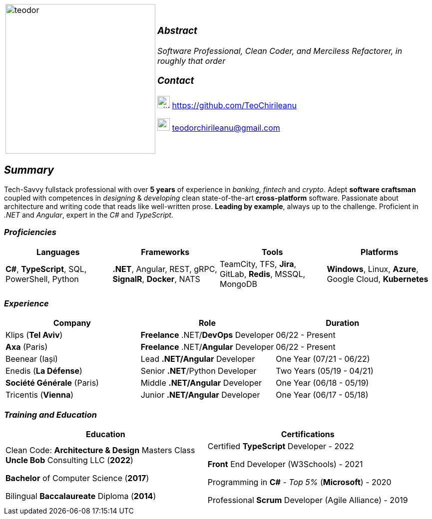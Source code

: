 [frame=none]
[grid=none]
[%autowidth.stretch]
|===
| |
^.^a|image:https://github.com/TeoChirileanu/CV/blob/master/src/alt-profile.png?raw=true[teodor, 300]
^.^a|

===  _Abstract_
__Software Professional, Clean Coder, and Merciless Refactorer, in roughly that order__ +

=== _Contact_

image:https://github.com/TeoChirileanu/CV/blob/master/src/github.png?raw=true[github, 25] https://github.com/TeoChirileanu 

image:https://github.com/TeoChirileanu/CV/blob/master/src/gmail.png?raw=true[gmail, 25] teodorchirileanu@gmail.com

|===

[.text-center]
== _Summary_
[.text-justify]

Tech-Savvy fullstack professional with over *5 years* of experience in _banking_, _fintech_ and _crypto_. Adept *software craftsman* coupled with competences in _designing_ & _developing_ clean state-of-the-art *cross-platform* software. Passionate about architecture and writing code that reads like well-written prose. *Leading by example*, always up to the challenge. Proficient in __.NET__ and __Angular__, expert in the __C#__ and __TypeScript__.

[.text-center]
=== _Proficiencies_
[frame=none]
[grid=none]
|===
^|Languages ^|Frameworks ^|Tools ^|Platforms

^.^|*C#*, *TypeScript*, SQL, PowerShell, Python
^.^|*.NET*, Angular, REST, gRPC, *SignalR*, *Docker*, NATS
^.^|TeamCity, TFS, *Jira*, GitLab, *Redis*, MSSQL, MongoDB
^.^|*Windows*, Linux, *Azure*, Google Cloud, *Kubernetes*
|===

[.text-center]
=== _Experience_
[frame=none]
[grid=none]
|===
^|Company ^|Role ^|Duration

^.^|Klips (*Tel Aviv*) ^.^| *Freelance* .NET/*DevOps* Developer ^.^| 06/22 - Present
^.^|*Axa* (Paris) ^.^| *Freelance* .NET/*Angular* Developer ^.^| 06/22 - Present
^.^|Beenear (Iași) ^.^| Lead *.NET/Angular* Developer ^.^| One Year (07/21 - 06/22)
^.^|Enedis (*La Défense*) ^.^| Senior *.NET*/Python Developer ^.^| Two Years (05/19 - 04/21)
^.^|*Société Générale* (Paris) ^.^| Middle *.NET/Angular* Developer ^.^| One Year (06/18 - 05/19)
^.^|Tricentis (*Vienna*) ^.^| Junior *.NET/Angular* Developer ^.^| One Year (06/17 - 05/18)
|===

[.text-center]
=== _Training and Education_
[frame=none]
[grid=none]
|===
^|Education ^|Certifications

^.^a|
Clean Code: *Architecture & Design* Masters Class +
*Uncle Bob* Consulting LLC (*2022*)

*Bachelor* of Computer Science (*2017*)

Bilingual *Baccalaureate* Diploma (*2014*)

^.^| 
Certified *TypeScript* Developer - 2022

*Front* End Developer (W3Schools) - 2021 +

Programming in *C#* - __Top 5%__ (*Microsoft*) - 2020 +

Professional *Scrum* Developer (Agile Alliance) - 2019
|===